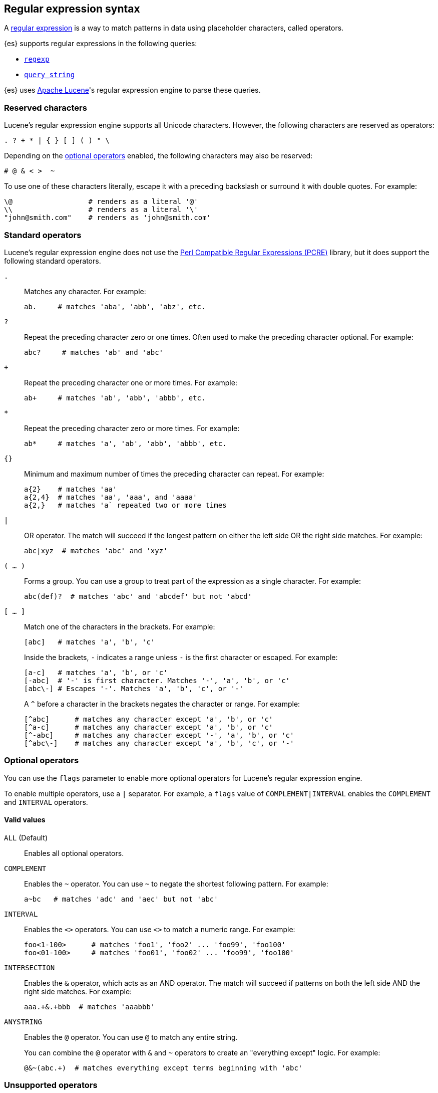[[regexp-syntax]]
== Regular expression syntax

A https://en.wikipedia.org/wiki/Regular_expression[regular expression] is a way to
match patterns in data using placeholder characters, called operators.

{es} supports regular expressions in the following queries:

* <<query-dsl-regexp-query, `regexp`>>
* <<query-dsl-query-string-query, `query_string`>>

{es} uses https://lucene.apache.org/core/[Apache Lucene]'s regular expression
engine to parse these queries.

[discrete]
[[regexp-reserved-characters]]
=== Reserved characters
Lucene's regular expression engine supports all Unicode characters. However, the
following characters are reserved as operators:

....
. ? + * | { } [ ] ( ) " \
....

Depending on the <<regexp-optional-operators, optional operators>> enabled, the
following characters may also be reserved:

....
# @ & < >  ~
....

To use one of these characters literally, escape it with a preceding
backslash or surround it with double quotes. For example:

....
\@                  # renders as a literal '@'
\\                  # renders as a literal '\'
"john@smith.com"    # renders as 'john@smith.com'
....
    

[discrete]
[[regexp-standard-operators]]
=== Standard operators

Lucene's regular expression engine does not use the
https://en.wikipedia.org/wiki/Perl_Compatible_Regular_Expressions[Perl
Compatible Regular Expressions (PCRE)] library, but it does support the
following standard operators.

`.`::
+
--
Matches any character. For example:

....
ab.     # matches 'aba', 'abb', 'abz', etc.
....
--

`?`::
+
--
Repeat the preceding character zero or one times. Often used to make the
preceding character optional. For example:

....
abc?     # matches 'ab' and 'abc'
....
--

`+`::
+
--
Repeat the preceding character one or more times. For example:

....
ab+     # matches 'ab', 'abb', 'abbb', etc.
....
--

`*`::
+
--
Repeat the preceding character zero or more times. For example:

....
ab*     # matches 'a', 'ab', 'abb', 'abbb', etc.
....
--

`{}`::
+
--
Minimum and maximum number of times the preceding character can repeat. For
example:

....
a{2}    # matches 'aa'
a{2,4}  # matches 'aa', 'aaa', and 'aaaa'
a{2,}   # matches 'a` repeated two or more times
....
--

`|`::
+
--
OR operator. The match will succeed if the longest pattern on either the left
side OR the right side matches. For example:
....
abc|xyz  # matches 'abc' and 'xyz'
....
--

`( … )`::
+
--
Forms a group. You can use a group to treat part of the expression as a single
character. For example:

....
abc(def)?  # matches 'abc' and 'abcdef' but not 'abcd'
....
--

`[ … ]`::
+
--
Match one of the characters in the brackets. For example:

....
[abc]   # matches 'a', 'b', 'c'
....

Inside the brackets, `-` indicates a range unless `-` is the first character or
escaped. For example:

....
[a-c]   # matches 'a', 'b', or 'c'
[-abc]  # '-' is first character. Matches '-', 'a', 'b', or 'c'
[abc\-] # Escapes '-'. Matches 'a', 'b', 'c', or '-'
....

A `^` before a character in the brackets negates the character or range. For
example:

....
[^abc]      # matches any character except 'a', 'b', or 'c'
[^a-c]      # matches any character except 'a', 'b', or 'c'
[^-abc]     # matches any character except '-', 'a', 'b', or 'c'
[^abc\-]    # matches any character except 'a', 'b', 'c', or '-'
....
--

[discrete]
[[regexp-optional-operators]]
=== Optional operators

You can use the `flags` parameter to enable more optional operators for
Lucene's regular expression engine.

To enable multiple operators, use a `|` separator. For example, a `flags` value
of `COMPLEMENT|INTERVAL` enables the `COMPLEMENT` and `INTERVAL` operators.

[discrete]
==== Valid values 

`ALL` (Default)::
Enables all optional operators.

`COMPLEMENT`::
+
--
Enables the `~` operator. You can use `~` to negate the shortest following
pattern. For example:

....
a~bc   # matches 'adc' and 'aec' but not 'abc'
....
--

`INTERVAL`::
+
--
Enables the `<>` operators. You can use `<>` to match a numeric range. For
example:

....
foo<1-100>      # matches 'foo1', 'foo2' ... 'foo99', 'foo100'
foo<01-100>     # matches 'foo01', 'foo02' ... 'foo99', 'foo100'
....
--

`INTERSECTION`::
+
--
Enables the `&` operator, which acts as an AND operator. The match will succeed
if patterns on both the left side AND the right side matches. For example:

....
aaa.+&.+bbb  # matches 'aaabbb'
....
--

`ANYSTRING`::
+
--
Enables the `@` operator. You can use `@` to match any entire
string.

You can combine the `@` operator with `&` and `~` operators to create an
"everything except" logic. For example:

....
@&~(abc.+)  # matches everything except terms beginning with 'abc'
....
--

[discrete]
[[regexp-unsupported-operators]]
=== Unsupported operators
Lucene's regular expression engine does not support anchor operators, such as
`^` (beginning of line) or `$` (end of line). To match a term, the regular
expression must match the entire string.
